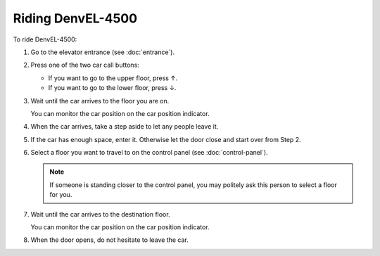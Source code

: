 Riding DenvEL-4500
------------------

To ride DenvEL-4500:

#. Go to the elevator entrance (see :doc:`entrance`).
#. Press one of the two car call buttons:

   * If you want to go to the upper floor, press ↑.
   * If you want to go to the lower floor, press ↓.

#. Wait until the car arrives to the floor you are on.

   You can monitor the car position on the car position indicator.
   
#. When the car arrives, take a step aside to let any people leave it.
#. If the car has enough space, enter it. Otherwise let the door close and start over from Step 2.
#. Select a floor you want to travel to on the control panel (see :doc:`control-panel`).

   .. note:: If someone is standing closer to the control panel, you may politely ask this person to select a floor for you.

#. Wait until the car arrives to the destination floor.

   You can monitor the car position on the car position indicator.
   
#. When the door opens, do not hesitate to leave the car. 
